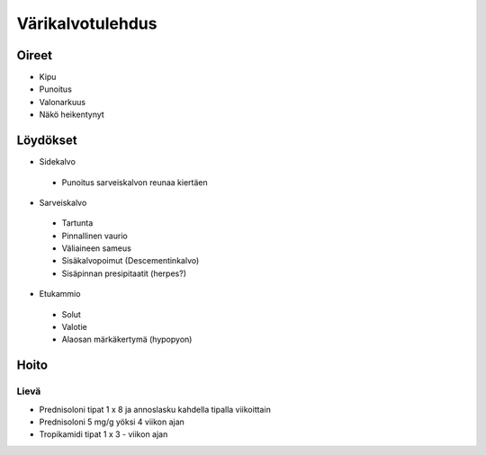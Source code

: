 #################
Värikalvotulehdus
#################

Oireet
------

- Kipu
- Punoitus
- Valonarkuus
- Näkö heikentynyt

Löydökset
---------

- Sidekalvo
 - Punoitus sarveiskalvon reunaa kiertäen
- Sarveiskalvo
 - Tartunta
 - Pinnallinen vaurio
 - Väliaineen sameus
 - Sisäkalvopoimut (Descementinkalvo)
 - Sisäpinnan presipitaatit (herpes?)
- Etukammio
 - Solut
 - Valotie
 - Alaosan märkäkertymä (hypopyon)

Hoito
-----

Lievä
"""""
- Prednisoloni tipat 1 x 8 ja annoslasku kahdella tipalla viikoittain
- Prednisoloni 5 mg/g yöksi 4 viikon ajan
- Tropikamidi tipat 1 x 3 - viikon ajan

